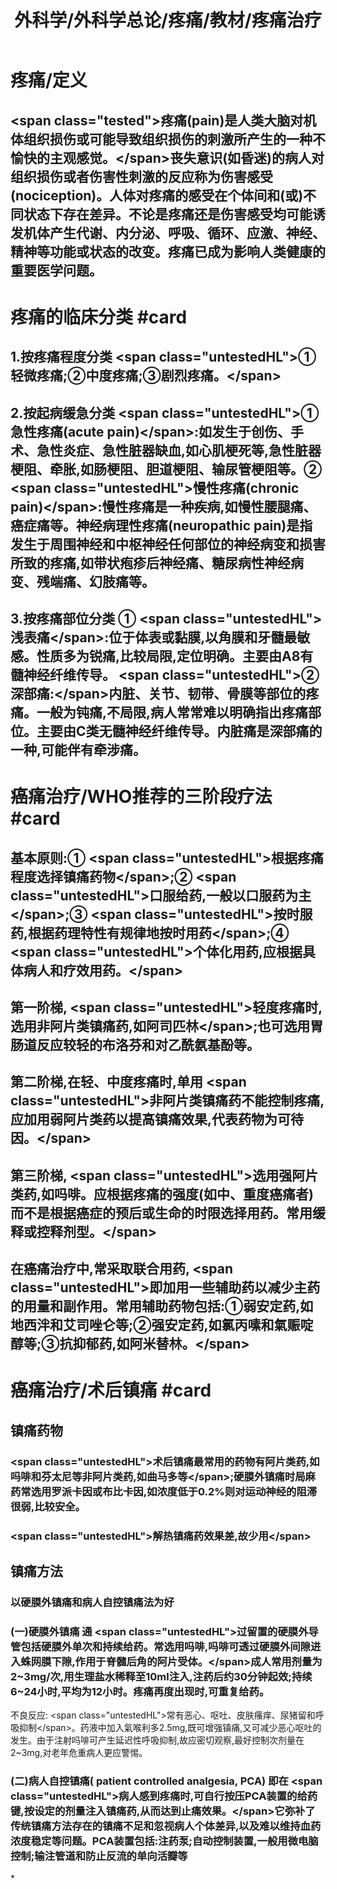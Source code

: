 #+title: 外科学/外科学总论/疼痛/教材/疼痛治疗
#+deck: 外科学::外科学总论::疼痛::教材::疼痛治疗

* 疼痛/定义
** <span class="tested">疼痛(pain)是人类大脑对机体组织损伤或可能导致组织损伤的刺激所产生的一种不愉快的主观感觉。</span>丧失意识(如昏迷)的病人对组织损伤或者伤害性刺激的反应称为伤害感受(nociception)。人体对疼痛的感受在个体间和(或)不同状态下存在差异。不论是疼痛还是伤害感受均可能诱发机体产生代谢、内分泌、呼吸、循环、应激、神经、精神等功能或状态的改变。疼痛已成为影响人类健康的重要医学问题。
* 疼痛的临床分类 #card
:PROPERTIES:
:id: 624d9d46-8040-4d44-a34c-c771786aff51
:END:
** 1.按疼痛程度分类  <span class="untestedHL">①轻微疼痛;②中度疼痛;③剧烈疼痛。</span>
** 2.按起病缓急分类  <span class="untestedHL">①急性疼痛(acute pain)</span>:如发生于创伤、手术、急性炎症、急性脏器缺血,如心肌梗死等,急性脏器梗阻、牵胀,如肠梗阻、胆道梗阻、输尿管梗阻等。② <span class="untestedHL">慢性疼痛(chronic pain)</span>:慢性疼痛是一种疾病,如慢性腰腿痛、癌症痛等。神经病理性疼痛(neuropathic pain)是指发生于周围神经和中枢神经任何部位的神经病变和损害所致的疼痛,如带状疱疹后神经痛、糖尿病性神经病变、残端痛、幻肢痛等。
** 3.按疼痛部位分类 ① <span class="untestedHL">浅表痛</span>:位于体表或黏膜,以角膜和牙髓最敏感。性质多为锐痛,比较局限,定位明确。主要由A8有髓神经纤维传导。 <span class="untestedHL">②深部痛:</span>内脏、关节、韧带、骨膜等部位的疼痛。一般为钝痛,不局限,病人常常难以明确指出疼痛部位。主要由C类无髓神经纤维传导。内脏痛是深部痛的一种,可能伴有牵涉痛。
* 癌痛治疗/WHO推荐的三阶段疗法 #card
:PROPERTIES:
:id: 624d9e48-7974-40f2-a452-9aaf6a38e887
:END:
** 基本原则:① <span class="untestedHL">根据疼痛程度选择镇痛药物</span>;② <span class="untestedHL">口服给药,一般以口服药为主</span>;③ <span class="untestedHL">按时服药,根据药理特性有规律地按时用药</span>;④ <span class="untestedHL">个体化用药,应根据具体病人和疗效用药。</span>
** 第一阶梯, <span class="untestedHL">轻度疼痛时,选用非阿片类镇痛药,如阿司匹林</span>;也可选用胃肠道反应较轻的布洛芬和对乙酰氨基酚等。
** 第二阶梯,在轻、中度疼痛时,单用 <span class="untestedHL">非阿片类镇痛药不能控制疼痛,应加用弱阿片类药以提高镇痛效果,代表药物为可待因。</span>
** 第三阶梯, <span class="untestedHL">选用强阿片类药,如吗啡。应根据疼痛的强度(如中、重度癌痛者)而不是根据癌症的预后或生命的时限选择用药。常用缓释或控释剂型。</span>
** 在癌痛治疗中,常采取联合用药, <span class="untestedHL">即加用一些辅助药以减少主药的用量和副作用。常用辅助药物包括:①弱安定药,如地西泮和艾司唑仑等;②强安定药,如氯丙嗉和氣赈啶醇等;③抗抑郁药,如阿米替林。</span>
* 癌痛治疗/术后镇痛 #card
:PROPERTIES:
:id: 624d9f5c-3482-401b-8a88-9ee0420a88f9
:END:
** 镇痛药物
*** <span class="untestedHL">术后镇痛最常用的药物有阿片类药,如吗啡和芬太尼等非阿片类药,如曲马多等</span>;硬膜外镇痛时局麻药常选用罗派卡因或布比卡因,如浓度低于0.2%则对运动神经的阻滞很弱,比较安全。
*** <span class="untestedHL">解热镇痛药效果差,故少用</span>
** 镇痛方法
*** 以硬膜外镇痛和病人自控镇痛法为好
*** (一)硬膜外镇痛 通 <span class="untestedHL">过留置的硬膜外导管包括硬膜外单次和持续给药。常选用吗啡,吗啡可透过硬膜外间隙进入蛛网膜下隙,作用于脊髓后角的阿片受体。</span>成人常用剂量为2~3mg/次,用生理盐水稀释至10ml注入,注药后约30分钟起效;持续6~24小时,平均为12小时。疼痛再度出现时,可重复给药。
不良反应: <span class="untestedHL">常有恶心、呕吐、皮肤瘙痒、尿猪留和呼吸抑制</span>。药液中加入氣喉利多2.5mg,既可增强镇痛,又可减少恶心呕吐的发生。由于注射吗啡可产生延迟性呼吸抑制,故应密切观察,最好控制次剂量在2~3mg,对老年危重病人更应警惕。
*** (二)病人自控镇痛( patient controlled analgesia, PCA) 即在 <span class="untestedHL">病人感到疼痛时,可自行按压PCA装置的给药键,按设定的剂量注入镇痛药,从而达到止痛效果。</span>它弥补了传统镇痛方法存在的镇痛不足和忽视病人个体差异,以及难以维持血药浓度稳定等问题。PCA装置包括:注药泵;自动控制装置,一般用微电脑控制;输注管道和防止反流的单向活瓣等
*